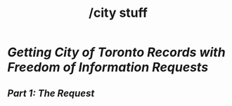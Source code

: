 #+title: /city stuff
* [[city-stuff/freedom-of-information/][Getting City of Toronto Records with Freedom of Information Requests]]
** [[city-stuff/freedom-of-information/01-the-request][Part 1: The Request]]
